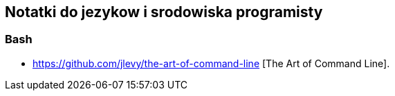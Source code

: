 ## Notatki do jezykow i srodowiska programisty

### Bash

* https://github.com/jlevy/the-art-of-command-line [The Art of Command Line].
